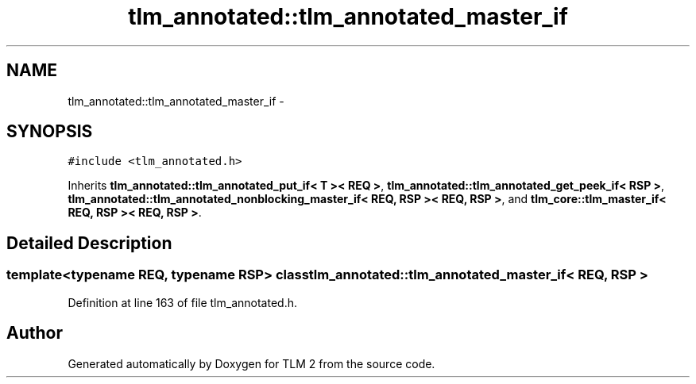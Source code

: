 .TH "tlm_annotated::tlm_annotated_master_if" 3 "17 Oct 2007" "Version 1" "TLM 2" \" -*- nroff -*-
.ad l
.nh
.SH NAME
tlm_annotated::tlm_annotated_master_if \- 
.SH SYNOPSIS
.br
.PP
\fC#include <tlm_annotated.h>\fP
.PP
Inherits \fBtlm_annotated::tlm_annotated_put_if< T >< REQ >\fP, \fBtlm_annotated::tlm_annotated_get_peek_if< RSP >\fP, \fBtlm_annotated::tlm_annotated_nonblocking_master_if< REQ, RSP >< REQ, RSP >\fP, and \fBtlm_core::tlm_master_if< REQ, RSP >< REQ, RSP >\fP.
.PP
.SH "Detailed Description"
.PP 

.SS "template<typename REQ, typename RSP> class tlm_annotated::tlm_annotated_master_if< REQ, RSP >"

.PP
Definition at line 163 of file tlm_annotated.h.

.SH "Author"
.PP 
Generated automatically by Doxygen for TLM 2 from the source code.
